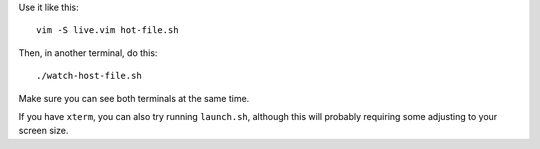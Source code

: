 
Use it like this::

    vim -S live.vim hot-file.sh

Then, in another terminal, do this::

    ./watch-host-file.sh

Make sure you can see both terminals at the same time.

If you have ``xterm``, you can also try running ``launch.sh``,
although this will probably requiring some adjusting to your screen size.
